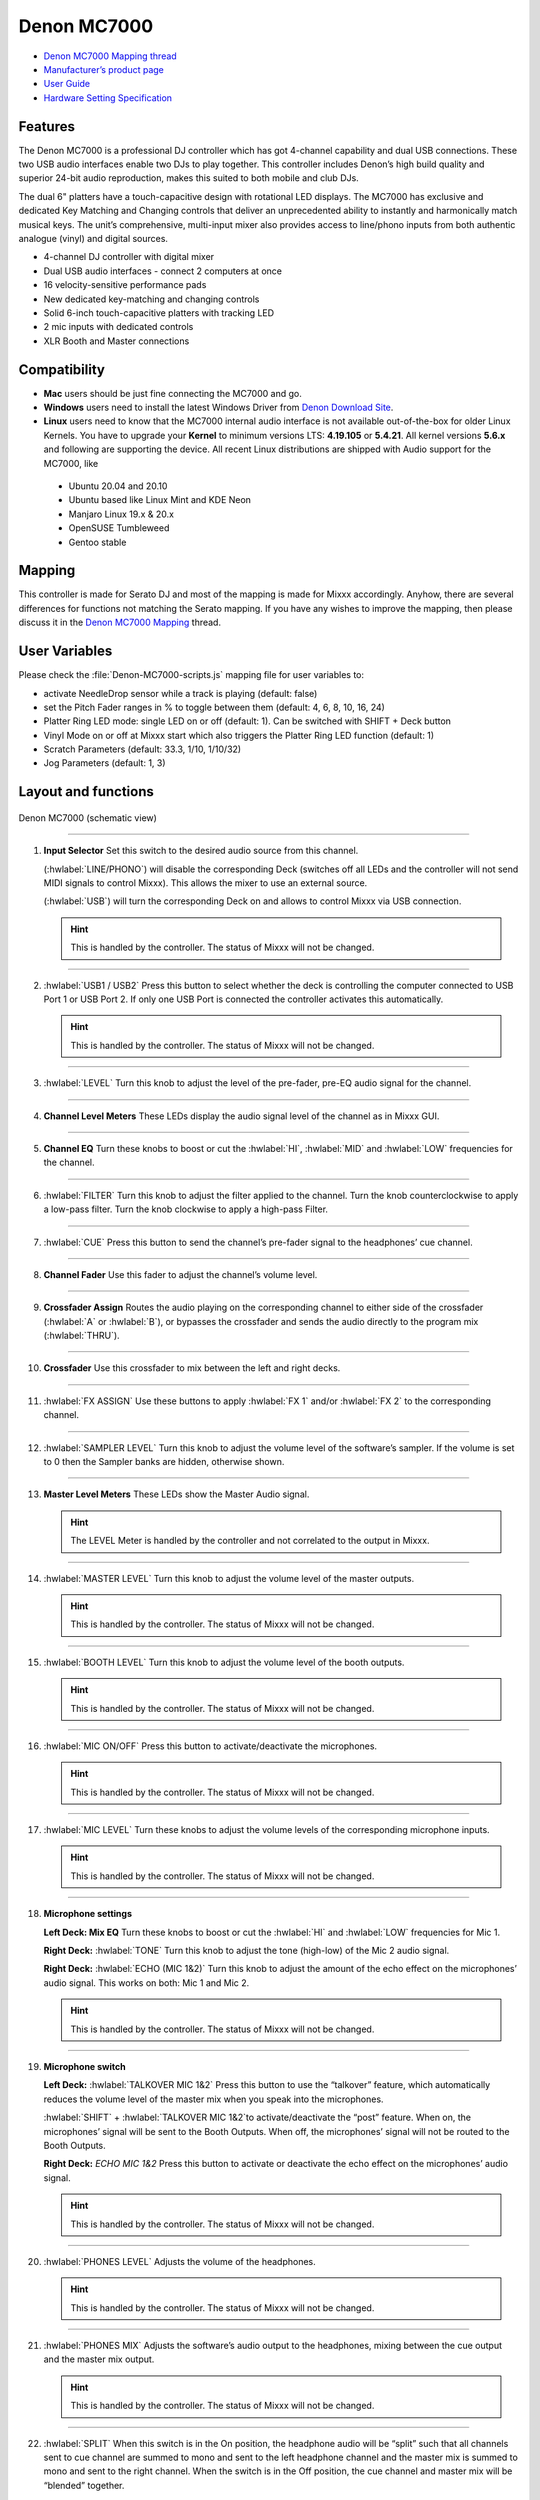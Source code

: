 Denon MC7000
============

-  `Denon MC7000 Mapping thread <https://mixxx.discourse.group/t/denon-mc7000-mapping/18235>`__
-  `Manufacturer’s product page <https://www.denondj.com/professional-dj-controller-for-serato-mc7000xus>`__
-  `User Guide <http://cdn.inmusicbrands.com/denondj/MC7000/MC7000-UserGuide-v1.1.pdf>`__
-  `Hardware Setting Specification <http://cdn.inmusicbrands.com/denondj/MC7000/MC7000-Hardware-Settings-Mode-Specification-v1_4.pdf>`__

.. versionadded:: 2.2.4

Features
~~~~~~~~

The Denon MC7000 is a professional DJ controller which has got 4-channel capability and dual USB connections. These two USB audio interfaces enable two DJs to play together. This controller includes Denon’s high build quality and superior 24-bit audio reproduction, makes this suited to both mobile and club DJs.

The dual 6" platters have a touch-capacitive design with rotational LED displays. The MC7000 has exclusive and dedicated Key Matching and Changing controls that deliver an unprecedented ability to instantly and harmonically match musical keys. The unit’s comprehensive, multi-input mixer also provides access to line/phono inputs from both authentic analogue (vinyl) and digital sources.

-  4-channel DJ controller with digital mixer
-  Dual USB audio interfaces - connect 2 computers at once
-  16 velocity-sensitive performance pads
-  New dedicated key-matching and changing controls
-  Solid 6-inch touch-capacitive platters with tracking LED
-  2 mic inputs with dedicated controls
-  XLR Booth and Master connections

Compatibility
~~~~~~~~~~~~~

-  **Mac** users should be just fine connecting the MC7000 and go.
-  **Windows** users need to install the latest Windows Driver from `Denon Download Site <https://www.denondj.com/downloads>`__.
-  **Linux** users need to know that the MC7000 internal audio interface
   is not available out-of-the-box for older Linux Kernels. You have to
   upgrade your **Kernel** to minimum versions LTS: **4.19.105** or
   **5.4.21**. All kernel versions **5.6.x** and following are supporting the device. 
   All recent Linux distributions are shipped with Audio support for the MC7000, like
   
  - Ubuntu 20.04 and 20.10
  - Ubuntu based like Linux Mint and KDE Neon
  - Manjaro Linux 19.x & 20.x
  - OpenSUSE Tumbleweed
  - Gentoo stable 
        
Mapping
~~~~~~~

This controller is made for Serato DJ and most of the mapping is made
for Mixxx accordingly. Anyhow, there are several differences for
functions not matching the Serato mapping. If you have any wishes to
improve the mapping, then please discuss it in the `Denon MC7000
Mapping <https://mixxx.discourse.group/t/denon-mc7000-mapping/18235>`__
thread.

User Variables
~~~~~~~~~~~~~~

Please check the :file:`Denon-MC7000-scripts.js` mapping file for user variables to:

-  activate NeedleDrop sensor while a track is playing (default: false)
-  set the Pitch Fader ranges in % to toggle between them 
   (default: 4, 6, 8, 10, 16, 24)
-  Platter Ring LED mode: single LED on or off (default: 1). Can be
   switched with SHIFT + Deck button
-  Vinyl Mode on or off at Mixxx start which also triggers the Platter
   Ring LED function (default: 1)
-  Scratch Parameters (default: 33.3, 1/10, 1/10/32)
-  Jog Parameters (default: 1, 3)

Layout and functions
~~~~~~~~~~~~~~~~~~~~

.. figure:: ../../_static/controllers/denon_mc7000_layout.png
   :align: center
   :width: 100%
   :figwidth: 100%
   :alt: Denon MC7000 (schematic view)
   :figclass: pretty-figures

   Denon MC7000 (schematic view)


----

1.  **Input Selector** Set this switch to the desired audio source from this channel. 

    (:hwlabel:`LINE/PHONO`) will disable the corresponding Deck (switches off all LEDs and the controller will not send MIDI signals to control Mixxx). This allows the mixer to use an external source.
    
    (:hwlabel:`USB`) will turn the corresponding Deck on and allows to control Mixxx via USB connection.

    .. hint::
        This is handled by the controller. The status of Mixxx will not be changed.

----

2.  :hwlabel:`USB1 / USB2` Press this button to select whether the deck is controlling the computer connected to USB Port 1 or USB Port 2. If only one USB Port is connected the controller activates this automatically.

    .. hint::
        This is handled by the controller. The status of Mixxx will not be changed.

----

3.  :hwlabel:`LEVEL` Turn this knob to adjust the level of the pre-fader, pre-EQ audio signal for the channel.

----

4.  **Channel Level Meters** These LEDs display the audio signal level of the channel as in Mixxx GUI.

----

5.  **Channel EQ** Turn these knobs to boost or cut the :hwlabel:`HI`, :hwlabel:`MID` and :hwlabel:`LOW` frequencies for the channel.

----

6.  :hwlabel:`FILTER` Turn this knob to adjust the filter applied to the channel. Turn the knob counterclockwise to apply a low-pass filter. Turn the knob clockwise to apply a high-pass Filter.

----

7.  :hwlabel:`CUE` Press this button to send the channel’s pre-fader signal to the headphones’ cue channel.

----

8.  **Channel Fader** Use this fader to adjust the channel’s volume level.

----

9.  **Crossfader Assign** Routes the audio playing on the corresponding channel to either side of the crossfader (:hwlabel:`A` or :hwlabel:`B`), or bypasses the crossfader and sends the audio directly to the program mix (:hwlabel:`THRU`).

----

10. **Crossfader** Use this crossfader to mix between the left and right decks.

----

11. :hwlabel:`FX ASSIGN` Use these buttons to apply :hwlabel:`FX 1` and/or :hwlabel:`FX 2` to the corresponding channel.

----

12. :hwlabel:`SAMPLER LEVEL` Turn this knob to adjust the volume level of the software’s sampler. If the volume is set to 0 then the Sampler banks are hidden, otherwise shown.

----

13. **Master Level Meters** These LEDs show the Master Audio signal.

    .. hint::
        The LEVEL Meter is handled by the controller and not correlated to the output in Mixxx.

----

14. :hwlabel:`MASTER LEVEL` Turn this knob to adjust the volume level of the master outputs.
    
    .. hint::
        This is handled by the controller. The status of Mixxx will not be changed.

----

15. :hwlabel:`BOOTH LEVEL` Turn this knob to adjust the volume level of the booth outputs.
    
    .. hint::
        This is handled by the controller. The status of Mixxx will not be changed.

----

16. :hwlabel:`MIC ON/OFF` Press this button to activate/deactivate the microphones.
    
    .. hint::
        This is handled by the controller. The status of Mixxx will not be changed.

----

17. :hwlabel:`MIC LEVEL` Turn these knobs to adjust the volume levels of the corresponding microphone inputs.

    .. hint::
        This is handled by the controller. The status of Mixxx will not be changed.

----

18. **Microphone settings** 

    **Left Deck: Mix EQ** Turn these knobs to boost or cut the :hwlabel:`HI` and :hwlabel:`LOW` frequencies for Mic 1. 
    
    **Right Deck:** :hwlabel:`TONE` Turn this knob to adjust the tone (high-low) of the Mic 2 audio signal. 
    
    **Right Deck:** :hwlabel:`ECHO (MIC 1&2)` Turn this knob to adjust the amount of the echo effect on the microphones’ audio signal. This works on both: Mic 1 and Mic 2.
    
    .. hint::
        This is handled by the controller. The status of Mixxx will not be changed.

----

19. **Microphone switch**

    **Left Deck:** :hwlabel:`TALKOVER MIC 1&2` Press this button to use the “talkover” feature, which automatically reduces the volume level of the master mix when you speak into the microphones. 
    
    :hwlabel:`SHIFT` + :hwlabel:`TALKOVER MIC 1&2`to activate/deactivate the “post” feature. When on, the microphones’ signal will be sent to the Booth Outputs. When off, the microphones’ signal will not be routed to the Booth Outputs. 
    
    **Right Deck:** `ECHO MIC 1&2` Press this button to activate or deactivate the echo effect on the microphones’ audio signal.
    
    .. hint::
        This is handled by the controller. The status of Mixxx will not be changed.

----

20. :hwlabel:`PHONES LEVEL` Adjusts the volume of the headphones.

    .. hint::
        This is handled by the controller. The status of Mixxx will not be changed.

----

21. :hwlabel:`PHONES MIX` Adjusts the software’s audio output to the headphones, mixing between the cue output and the master mix output.
    
    .. hint::
        This is handled by the controller. The status of Mixxx will not be changed.

----

22. :hwlabel:`SPLIT` When this switch is in the On position, the headphone audio will be “split” such that all channels sent to cue channel are summed to mono and sent to the left headphone channel and the master mix is summed to mono and sent to the right channel. When the switch is in the Off position, the cue channel and master mix will be “blended” together.
    
    .. hint::
        This is handled by the controller. The status of Mixxx will not be changed.

----

23. :hwlabel:`DECK` Selects which deck in the software is controlled by that
    hardware deck. The left deck can control Deck 1 or 3; the right deck
    can control Deck 2 or 4. 
    
    :hwlabel:`SHIFT` + :hwlabel:`Deck` to switch Platter Ring LED Mode. See Chapter "LEDs" below for details.

----

24. :hwlabel:`SHIFT` Press and hold this button to access secondary functions of other controls.
 
----

25. :hwlabel:`SYNC` Press this button to automatically match the corresponding deck’s tempo with the tempo and phase of the opposite deck. Press again to deactivate Sync. Hold this button down for one sec to permanently match the tempo.

----

26. :hwlabel:`CUE` During playback, press this button to return the track to the cue point. If a cue point is not set yet, then press this button to set it at the current track position. If the deck is paused, press and hold this button to play the track from the cue point. Release the button to return the track to the cue point and pause it. To continue playback without returning to the cue point, press and hold this button and then press the :hwlabel:`PLAY` button, afterwards release cue button. 

    :hwlabel:`SHIFT` + :hwlabel:`CUE` to return to the start of the track.

----

27. :hwlabel:`PLAY / PAUSE` This button pauses or resumes playback.

    :hwlabel:`SHIFT` + :hwlabel:`PLAY / PAUSE` (:hwlabel:`STUTTER`) to stutter play the track from the last set cue point.

----

28. **Platter:** This capacitive, touch-sensitive platter controls the audio playhead when the wheel is touched and moved. When the :hwlabel:`VINYL` button is on, move the platter to “scratch” the track as you would with a vinyl record. When the :hwlabel:`VINYL` button is off (or if you are touching only the side of the platter), move the platter to temporarily adjust the track’s speed. 

    :hwlabel:`SHIFT` + Jog Wheel (:hwlabel:`SEARCH`) navigates quickly through the track. This only applies if touching the side of the platter or with :hwlabel:`VINYL` deactivated.

----

29. :hwlabel:`STOP TIME` Controls the rate at which the track slows to a complete stop (“brake time”) during backspin. This also affects how quickly the track starts after a backspin ("Soft Start").

----

30. :hwlabel:`VINYL` Press this button to activate/deactivate a “vinyl mode” for the platter. When activated, you can use the platter to “scratch” the track as you would with a vinyl record.

----

31. **Pitch Fader:** Move this fader to adjust the speed (pitch) of the track. You can adjust its total range with the :hwlabel:`PITCH BEND -/+` buttons.

----

32. :hwlabel:`PITCH BEND –/+` Press one of these buttons to momentarily reduce or increase the speed of the track.

    :hwlabel:`SHIFT` + :hwlabel:`PITCH BEND –/+` (:hwlabel:`RANGE`) to set the range of the Pitch Fader to values of 4%, 6%, 8%, 10%, 16% and 24%.

    .. hint::
        Pitch Fader Range values can be set inside the script :file:`Denon-MC7000-scripts.js`

----

33. :hwlabel:`KEY LOCK` Press this button to activate/deactivate Key Lock. When Key Lock is activated, the track’s key will remain the same even if you adjust its speed.

    :hwlabel:`SHIFT` + :hwlabel:`KEY LOCK` (:hwlabel:`SYNC`) to automatically match the corresponding deck’s key with the key of the opposite deck.

----

34. :hwlabel:`KEY SELECT/RESET` Turn this knob to raise or lower the key of the track. Press this knob to reset the track’s key to its original key.

    :hwlabel:`SHIFT` + :hwlabel:`KEY SELECT/RESET` and turn the knob to zoom in and out the waveform or push the knob to reset the Waveform zoom to the level set in preferences.

----

35. **Performance PADs** have different functions based on the PAD Mode described below.

----

36. :hwlabel:`CUE` Push this button to activate the "Hot Cue" feature. In this mode push a Performance PAD to set or play a Hot Cue.

    :hwlabel:`SHIFT` + Performance PAD to delete an existing Hot Cue.
    
    2nd (:hwlabel:`CUE LOOP`) and 3rd (:hwlabel:`FLIP`) functions are not available.

----

37. :hwlabel:`ROLL` Push this button to activate the "Roll" feature, which lets you repeat a number of beats while keep pushing a Performance PAD down. From the 1st to 8th Performance PAD the loop size is set as 1/16, 1/8, 1/4, 1/2, 1, 2, 4 and 8 beats. The SLIP function remains active so that the track continues at the position where it had been playing forward the whole time.

    2nd (:hwlabel:`SAVED LOOP`) function is not available.

----

38. :hwlabel:`SLICER` Push this button to activate the "Beat Jump" feature. The first row buttons jump forward by 1, 2, 4 and 8 beats. The 2nd row buttons jump backward by 1, 2, 4 and 8 beats.

    2nd (:hwlabel:`SLICER LOOP`) function is not available.

----

39. :hwlabel:`SAMPLER` Push this button to activate the "Sampler" feature. 8 samplers can be triggered from either Deck. Add samplers to the sampler bank pushing a Performance PAD button. If a sampler is loaded then another push on the Performance PAD will play the sampler from its Cue point. Push the Performance PAD again while playing will replay the sampler from Cue point.

    :hwlabel:`SHIFT` + Performance PAD to stop a sampler while playing or eject a sampler when stopped.

    2nd (:hwlabel:`VELOCITY SAMP`) and 3rd (:hwlabel:`PITCH`) functions are not available.

----

40. :hwlabel:`AUTO LOOP` Press this button to create an auto-loop with the length set with loop length. You may change the length of beats by using the :hwlabel:`X1/2` or :hwlabel:`X2` buttons. 

   :hwlabel:`SHIFT` + :hwlabel:`AUTO LOOP` to toggle the current loop on or off. If the loop is ahead of the current play position, the track will keep playing normally until it reaches the loop.

----

41. :hwlabel:`X1/2` Press this button to halve the length of the current loop.

    :hwlabel:`SHIFT` + :hwlabel:`X1/2` (:hwlabel:`IN`) to create a loop in point at the current Location.

----

42. :hwlabel:`X2` Press this button to double the length of the current loop.

    :hwlabel:`SHIFT` + :hwlabel:`X2` (:hwlabel:`OUT`) to create a loop out point at the current Location.

----

43. :hwlabel:`</> PARAM 1 2` Press these buttons to add/remove rating stars to the loaded track. 

    :hwlabel:`SHIFT` + :hwlabel:`</> PARAM 1 2` to change the track color in the library.

----

44. :hwlabel:`SLIP` Press this button to enable or disable Slip Mode. In Slip Mode, you can jump to cue points, trigger loops or use the platters, while the track’s timeline continues. In other words, when you deactivate Slip Mode, the track will resume normal playback from where it would have been if you had never done anything (i.e., as if the track had been playing forward the whole time).

----

45. :hwlabel:`CENSOR` Press and hold this button to play the track in :hwlabel:`REVERSE`. When releasing the button, the track immediately starts playing from it's momentary position.

    If :hwlabel:`SLIP` was active then after releasing the button the track continues as it had been playing forward the whole time (:hwlabel:`CENSOR`). If you want to use the Censor function a 2nd time, make sure to enable :hwlabel:`SLIP` again.

    :hwlabel:`SHIFT` + :hwlabel:`CENSOR` to activate a backspin with the length set by the :hwlabel:`STOP TIME` knob (29).

----

46. :hwlabel:`BEAT GRID ADJUST` Press this button to adjust the Beat Grid to the current play position.

    :hwlabel:`SHIFT` + :hwlabel:`BEAT GRID ADJUST` (:hwlabel:`BEAT GRID SET`) to activate Quantize mode.

----

47. :hwlabel:`BEAT GRID SLIDE` Press this button to adjust the Beat Grid to another playing track.

----

48. :hwlabel:`SELECT/LOAD` Turn this knob to navigate through lists. Press the left side button to load a track into the active Deck (1 or 3), press the right side button to load a track into the active Deck (2 or 4). If you keep the knob pressed down longer than 0,5 sec an actual loaded track will be ejected from the deck upon release of the knob.


    :hwlabel:`SHIFT` + :hwlabel:`SELECT/LOAD` turn to browse quickly through the tracks in the library or push the knob to open folders on the left side of the library.

----

49. :hwlabel:`SORT` Press and hold this button to activate sort functions.

----

50. :hwlabel:`BACK` Press this button to switch between right and left side of the library.

    :hwlabel:`SHIFT` + :hwlabel:`BACK` (:hwlabel:`FWD`) to move through frames inside the GUI.

    :hwlabel:`SORT` + :hwlabel:`BACK` (:hwlabel:`BPM`) to sort the tracks by Beats Per Minute.

----

51. :hwlabel:`L.PREP` Press this button to load the currently selected track to the Preview Deck. 

    :hwlabel:`SHIFT` + :hwlabel:`L.PREP` (:hwlabel:`OPEN PREP`) to start and stop playing the track in Preview Deck.

    :hwlabel:`SORT` + :hwlabel:`L.PREP` (:hwlabel:`KEY`) to sort the tracks by their Key.

----

52. :hwlabel:`FILES` Press this button to maximise the library. Press this button again to exit maximised library.

    :hwlabel:`SORT` + :hwlabel:`FILES` (:hwlabel:`ARTIST`) to sort the tracks by Artist.

----

53. :hwlabel:`PANEL` Press this button to open and close the FX panel inside the GUI.

    :hwlabel:`SORT` + :hwlabel:`PANEL` (:hwlabel:`TITLE`) to sort the tracks by Title.

----

54. :hwlabel:`NEEDLE DROP` The length of this strip represents the length of the entire track. Place your finger on a point along this sensor to jump to that point in the track.

    :hwlabel:`SHIFT` + :hwlabel:`NEEDLE DROP` to jump to a position while a track is currently playing.
    
    .. hint::
        Activate Needle Drop while playing a track can be set inside the script :file:`Denon-MC7000-scripts.js`

----

55. :hwlabel:`FX ON` Press this button to turn the corresponding effect on or off.

    :hwlabel:`SHIFT` + :hwlabel:`FX ON` (:hwlabel:`FX SELECT`) to select an effect from the list that was enabled in the Mixxx Preferences FX section.

----

56. **FX Level:** Turn knob :hwlabel:`1`, :hwlabel:`2` or :hwlabel:`3` to adjust the level of the corresponding effect. The :hwlabel:`FX ON` button under the knob must be lit for this knob to function.

----

57. :hwlabel:`FX BEATS` Turn this knob to adjust the Wet/Dry rate of the effects.

----

58. :hwlabel:`FX TAP` Press this button will activate Effects for the Master output. This can be overlapped with Channel Effects.

    :hwlabel:`SHIFT` + :hwlabel:`FX TAP` (:hwlabel:`FX MODE`) to activate effects for headphones cue.
    
----

    :hwlabel:`X FADER CONTOUR` Adjusts the slope of the crossfader curve. Turn the knob to the left for a smooth fade (mixing) or to the right for a sharp cut (scratching). The center position is a typical setting. This seems to have a very minor effect in Mixxx.

LEDs
~~~~

The Channel Volume Meters matches to the ones shown in Mixxx GUI. Only when clipping the red LED illuminates.

The Master Volume Meter is not correlated to Mixxx GUI as the controller handles that in Hardware.

Button LEDs are fully mapped for the first function. As you press and hold :hwlabel:`SHIFT` then the secondary functions have only got some flashing LEDs mapped, e.g. TAP and KEY SYNC, when activated.

Platter Ring LEDs are correlated with the :hwlabel:`VINYL` button.

  - If vinyl mode is enabled, the LED imitates a turntable platter spinning at 33.3 rpm.
  - If vinyl mode is disabled, the current track position is indicated by the Platter LEDs starting at the top.
   
:hwlabel:`SHIFT` + :hwlabel:`Deck` to switch Platter Ring LED Mode.

  - Mode 0 = Single "off" LED chase (all other LEDs are "on")
  - Mode 1 = Single "on" LED chase (all other LEDs are "off")

    .. hint::
        The Platter Ring LED Mode is set to "Mode 1" by default but can be changed inside the script :file:`Denon-MC7000-scripts.js`.
